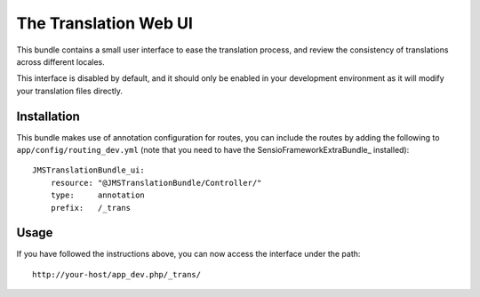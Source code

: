 The Translation Web UI
======================

This bundle contains a small user interface to ease the translation process,
and review the consistency of translations across different locales.

This interface is disabled by default, and it should only be enabled in your
development environment as it will modify your translation files directly.

Installation
------------

This bundle makes use of annotation configuration for routes, you can include
the routes by adding the following to ``app/config/routing_dev.yml`` (note
that you need to have the SensioFrameworkExtraBundle_ installed)::

    JMSTranslationBundle_ui:
        resource: "@JMSTranslationBundle/Controller/"
        type:     annotation
        prefix:   /_trans

Usage
-----
If you have followed the instructions above, you can now access the interface
under the path::

    http://your-host/app_dev.php/_trans/
